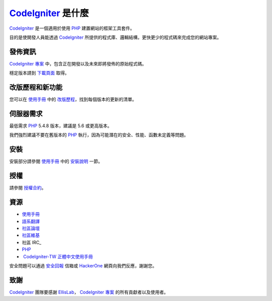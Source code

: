 ###################
 CodeIgniter_ 是什麼
###################
CodeIgniter_ 是一個適用於使用 PHP_ 建置網站的框架工具套件。

目的是使開發人員能透過 CodeIgniter_ 所提供的程式庫、邏輯結構，更快更少的程式碼來完成您的網站專案。

*******************
發佈資訊
*******************
`CodeIgniter 專案`_ 中，包含正在開發以及未來即將發佈的原始程式碼。

穩定版本請到 下載頁面_ 取得。

**************************
改版歷程和新功能
**************************
您可以在 使用手冊_ 中的 改版歷程_，找到每個版本的更新的清單。

*******************
伺服器需求
*******************
最低需求 PHP_ 5.4.8 版本，建議是 5.6 或更高版本。

我們強烈建議不要在舊版本的 PHP_ 執行，因為可能潛在的安全、性能、函數未定義等問題。

************
安裝
************
安裝部分請參閱 使用手冊_ 中的 `安裝說明`_ 一節。

*******
授權
*******
請參閱 授權合約_。

*********
資源
*********
-  使用手冊_ 
-  語系翻譯_
-  社區論壇_
-  社區維基_
-  社區 IRC_
-  PHP_
-  `CodeIgniter-TW 正體中文使用手冊`_

安全問題可以通過 安全回報_ 信箱或 HackerOne_ 網頁向我們反應，謝謝您。

***************
致謝
***************

CodeIgniter_ 團隊要感謝 EllisLab_， `CodeIgniter 專案`_ 的所有貢獻者以及使用者。 


.. _CodeIgniter: https://codeigniter.com/
.. _CodeIgniter 專案: https://github.com/bcit-ci/CodeIgniter/
.. _使用手冊:     https://codeigniter.com/docs/
.. _下載頁面:     https://codeigniter.com/download/
.. _安裝說明:     https://codeigniter.com/user_guide/installation/index.html
.. _語系翻譯:     https://github.com/bcit-ci/codeigniter3-translations/
.. _社區論壇:     http://forum.codeigniter.com/
.. _社區維基:     https://github.com/bcit-ci/CodeIgniter/wiki/
.. _社區 IRC:     https://webchat.freenode.net/?channels=%23codeigniter/
.. _改版歷程:     user_guide_src/source/changelog.rst
.. _授權合約:     user_guide_src/source/license.rst
.. _安全回報:     mailto:security@codeigniter.com
.. _HackerOne:    https://hackerone.com/codeigniter

.. _CodeIgniter-TW 正體中文使用手冊: https://github.com/CodeIgniter-TW/CodeIgniter-UserGuide

.. _PHP:          http://php.net/
.. _EllisLab:     https://ellislab.com/






 
